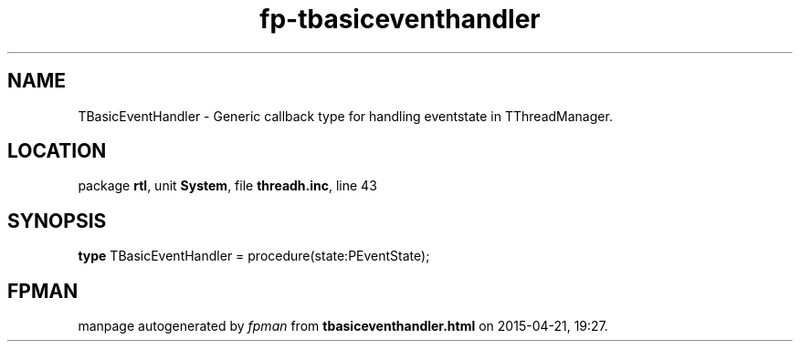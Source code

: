 .\" file autogenerated by fpman
.TH "fp-tbasiceventhandler" 3 "2014-03-14" "fpman" "Free Pascal Programmer's Manual"
.SH NAME
TBasicEventHandler - Generic callback type for handling eventstate in TThreadManager.
.SH LOCATION
package \fBrtl\fR, unit \fBSystem\fR, file \fBthreadh.inc\fR, line 43
.SH SYNOPSIS
\fBtype\fR TBasicEventHandler = procedure(state:PEventState);
.SH FPMAN
manpage autogenerated by \fIfpman\fR from \fBtbasiceventhandler.html\fR on 2015-04-21, 19:27.


